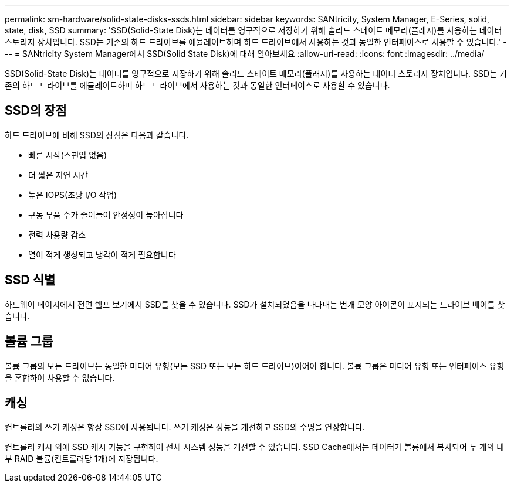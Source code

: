 ---
permalink: sm-hardware/solid-state-disks-ssds.html 
sidebar: sidebar 
keywords: SANtricity, System Manager, E-Series, solid, state, disk, SSD 
summary: 'SSD(Solid-State Disk)는 데이터를 영구적으로 저장하기 위해 솔리드 스테이트 메모리(플래시)를 사용하는 데이터 스토리지 장치입니다. SSD는 기존의 하드 드라이브를 에뮬레이트하며 하드 드라이브에서 사용하는 것과 동일한 인터페이스로 사용할 수 있습니다.' 
---
= SANtricity System Manager에서 SSD(Solid State Disk)에 대해 알아보세요
:allow-uri-read: 
:icons: font
:imagesdir: ../media/


[role="lead"]
SSD(Solid-State Disk)는 데이터를 영구적으로 저장하기 위해 솔리드 스테이트 메모리(플래시)를 사용하는 데이터 스토리지 장치입니다. SSD는 기존의 하드 드라이브를 에뮬레이트하며 하드 드라이브에서 사용하는 것과 동일한 인터페이스로 사용할 수 있습니다.



== SSD의 장점

하드 드라이브에 비해 SSD의 장점은 다음과 같습니다.

* 빠른 시작(스핀업 없음)
* 더 짧은 지연 시간
* 높은 IOPS(초당 I/O 작업)
* 구동 부품 수가 줄어들어 안정성이 높아집니다
* 전력 사용량 감소
* 열이 적게 생성되고 냉각이 적게 필요합니다




== SSD 식별

하드웨어 페이지에서 전면 쉘프 보기에서 SSD를 찾을 수 있습니다. SSD가 설치되었음을 나타내는 번개 모양 아이콘이 표시되는 드라이브 베이를 찾습니다.



== 볼륨 그룹

볼륨 그룹의 모든 드라이브는 동일한 미디어 유형(모든 SSD 또는 모든 하드 드라이브)이어야 합니다. 볼륨 그룹은 미디어 유형 또는 인터페이스 유형을 혼합하여 사용할 수 없습니다.



== 캐싱

컨트롤러의 쓰기 캐싱은 항상 SSD에 사용됩니다. 쓰기 캐싱은 성능을 개선하고 SSD의 수명을 연장합니다.

컨트롤러 캐시 외에 SSD 캐시 기능을 구현하여 전체 시스템 성능을 개선할 수 있습니다. SSD Cache에서는 데이터가 볼륨에서 복사되어 두 개의 내부 RAID 볼륨(컨트롤러당 1개)에 저장됩니다.
